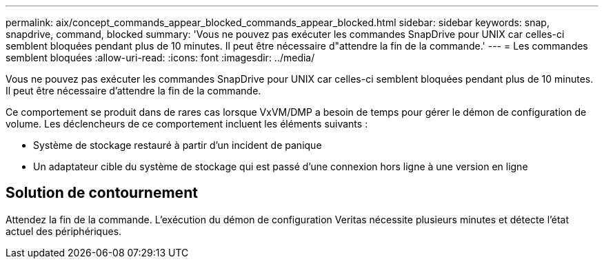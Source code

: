 ---
permalink: aix/concept_commands_appear_blocked_commands_appear_blocked.html 
sidebar: sidebar 
keywords: snap, snapdrive, command, blocked 
summary: 'Vous ne pouvez pas exécuter les commandes SnapDrive pour UNIX car celles-ci semblent bloquées pendant plus de 10 minutes. Il peut être nécessaire d"attendre la fin de la commande.' 
---
= Les commandes semblent bloquées
:allow-uri-read: 
:icons: font
:imagesdir: ../media/


[role="lead"]
Vous ne pouvez pas exécuter les commandes SnapDrive pour UNIX car celles-ci semblent bloquées pendant plus de 10 minutes. Il peut être nécessaire d'attendre la fin de la commande.

Ce comportement se produit dans de rares cas lorsque VxVM/DMP a besoin de temps pour gérer le démon de configuration de volume. Les déclencheurs de ce comportement incluent les éléments suivants :

* Système de stockage restauré à partir d'un incident de panique
* Un adaptateur cible du système de stockage qui est passé d'une connexion hors ligne à une version en ligne




== Solution de contournement

Attendez la fin de la commande. L'exécution du démon de configuration Veritas nécessite plusieurs minutes et détecte l'état actuel des périphériques.

